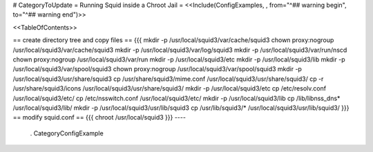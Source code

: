 # CategoryToUpdate
= Running Squid inside a Chroot Jail =
<<Include(ConfigExamples, , from="^## warning begin", to="^## warning end")>>

<<TableOfContents>>

== create directory tree and copy files ==
{{{
mkdir -p /usr/local/squid3/var/cache/squid3
chown proxy:nogroup /usr/local/squid3/var/cache/squid3
mkdir -p /usr/local/squid3/var/log/squid3
mkdir -p /usr/local/squid3/var/run/nscd
chown proxy:nogroup /usr/local/squid3/var/run
mkdir -p /usr/local/squid3/etc
mkdir -p /usr/local/squid3/lib
mkdir -p /usr/local/squid3/var/spool/squid3
chown proxy:nogroup /usr/local/squid3/var/spool/squid3
mkdir -p /usr/local/squid3/usr/share/squid3
cp /usr/share/squid3/mime.conf /usr/local/squid3/usr/share/squid3/
cp -r /usr/share/squid3/icons /usr/local/squid3/usr/share/squid3/
mkdir -p /usr/local/squid3/etc
cp /etc/resolv.conf /usr/local/squid3/etc/
cp /etc/nsswitch.conf /usr/local/squid3/etc/
mkdir -p /usr/local/squid3/lib
cp /lib/libnss_dns* /usr/local/squid3/lib/
mkdir -p /usr/local/squid3/usr/lib/squid3
cp /usr/lib/squid3/* /usr/local/squid3/usr/lib/squid3/
}}}
== modify squid.conf ==
{{{
chroot /usr/local/squid3
}}}
----
 . CategoryConfigExample
